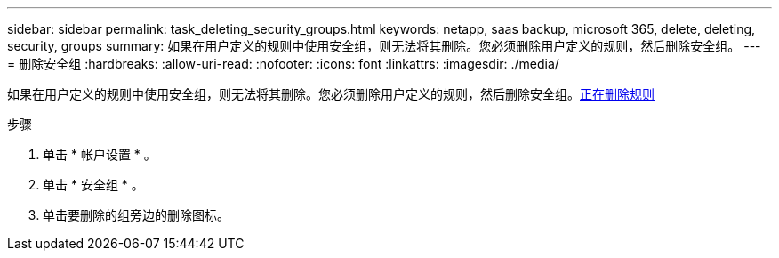 ---
sidebar: sidebar 
permalink: task_deleting_security_groups.html 
keywords: netapp, saas backup, microsoft 365, delete, deleting, security, groups 
summary: 如果在用户定义的规则中使用安全组，则无法将其删除。您必须删除用户定义的规则，然后删除安全组。 
---
= 删除安全组
:hardbreaks:
:allow-uri-read: 
:nofooter: 
:icons: font
:linkattrs: 
:imagesdir: ./media/


[role="lead"]
如果在用户定义的规则中使用安全组，则无法将其删除。您必须删除用户定义的规则，然后删除安全组。<<task_deleting_rules.adoc#deleting-rules,正在删除规则>>

.步骤
. 单击 * 帐户设置 * 。
. 单击 * 安全组 * 。
. 单击要删除的组旁边的删除图标。

